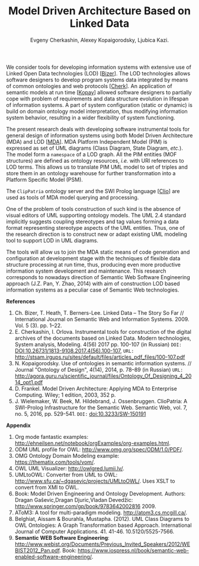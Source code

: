 #+TITLE: Model Driven Architecture Based on Linked Data
#+AUTHOR: Evgeny Cherkashin, Alexey Kopaigorodsky, Ljubica Kazi.
#+EMAIL: eugeneai@irnok.net, digger@istu.edu, ljubica.kazi@gmail.com.

We consider tools for developing information systems with extensive use of Linked Open Data technologies (LOD) [[[Bizer]]].  The LOD technologies allows software designers to develop program systems data integrated by means of common ontologies and web protocols [[[Cherk]]].  An application of semantic models at run time [[[Kopay]]] allowed software designers to partially cope with problem of requirements and data structure evolution in lifespan of information systems.  A part of system configuration (static or dynamic) is build on domain ontology model interpretation, thus modifying information system behavior, resulting in a wider flexibility of system functioning.

The present research deals with developing software instrumental tools for general design of information systems using both Model Driven Architecture (MDA) and LOD [[[MDA]]].  MDA Platform Independent Model (PIM) is expressed as set of UML diagrams (Class Diagram, State Diagram, /etc./).  The model form a ~namespace~ of a LOD graph.  All the PIM entities (MOF structures) are defined as ontology resources, /i.e./ with URI references to LOD terms.  This allows us to translate PIM UML model to set of triples and store them in an ontology warehouse for further transformation into a Platform Specific Model (PSM).

The ~ClipPatria~ ontology server and the SWI Prolog language [[[Clio]]] are used as tools of MDA model querying and processing.

One of the problem of tools construction of such kind is the absence of visual editors of UML supporting ontology models.  The UML 2.4 standard implicitly suggests coupling stereotypes and tag values forming a data format representing stereotype aspects of the UML entities.  Thus, one of the research direction is to construct new or adapt existing UML modeling tool to support LOD in UML diagrams.

The tools will allow us to join the MDA static means of code generation and configuration at development stage with the techniques of flexible data structure processing at run time, thus, producing even more productive information system development and maintenance.  This research corresponds to nowadays direction of Semantic Web Software Engineering approach (J.Z. Pan, Y. Zhao, 2014) with aim of construction LOD based information systems as a peculiar case of Semantic Web technologies.


*References*
1. <<Bizer>> Ch. Bizer, T. Heath, T. Berners-Lee. Linked Data – The Story So Far // International Journal on Semantic Web and Information Systems. 2009. Vol. 5 (3). pp. 1–22.
2. <<Cherk>> E. Cherkashin, I. Orlova. Instrumental tools for construction of the digital archives of the documents based on Linked Data. Modern technologies, System analysis, Modeling. 4(56) 2017 pp. 100-107 (in Russian) =DOI:= [[DOI:10.26731/1813-9108.2017.4(56).100-107]], =URL:= [[http://stsam.irgups.ru/sites/default/files/articles_pdf_files/100-107.pdf]]
3. <<Kopay>> N. Kopaigorodsky. Use of ontologies in semantic information systems. // Journal "Ontology of Design", 4(14), 2014, p. 78--89 (in Russian) =URL:= [[http://agora.guru.ru/scientific_journal/files/Ontology_Of_Designing_4_2014_opt1.pdf]]
4. <<MDA>> D. Frankel. Model Driven Architecture: Applying MDA to Enterprise Computing. Wiley; 1 edition, 2003, 352 p.
5. <<Clio>> J. Wielemaker, W. Beek, M. Hildebrand, J. Ossenbruggen. ClioPatria: A SWI-Prolog Infrastructure for the Semantic Web. Semantic Web, vol. 7, no. 5, 2016, pp. 529-541. =DOI:= [[doi:10.3233/SW-150191]]

*Appendix*

  1. Org mode fantastic examples: [[http://ehneilsen.net/notebook/orgExamples/org-examples.html]].
  1. ODM UML profile for OWL: [[http://www.omg.org/spec/ODM/1.0/PDF/]].
  2. OMG Ontology Domain Modeling example: [[https://thematix.com/tools/vom/]].
  3. OWL UML Visualizer: [[http://owlgred.lumii.lv/]].
  4. UMLtoOWL: Converter from UML to OWL: [[http://www.sfu.ca/~dgasevic/projects/UMLtoOWL/]]. Uses XSLT to convert from XMI to OWL.
  5. Book: Model Driven Engineering and Ontology Development. Authors: Dragan Gaševic,Dragan Djuric,Vladan Devedžic: [[http://www.springer.com/gp/book/9783642002816]] 2009.
  6. AToM3: A tool for multi-paradigm modeling. [[http://atom3.cs.mcgill.ca/]].
  7. Belghiat, Aissam & Bourahla, Mustapha. (2012). UML Class Diagrams to OWL Ontologies: A Graph Transformation based Approach. International Journal of Computer Applications. 41. 41-46. 10.5120/5525-7566.
  8. *Semantic WEB Software Engineering*: [[http://www.webist.org/Documents/Previous_Invited_Speakers/2012/WEBIST2012_Pan.pdf]]. Book: [[https://www.iospress.nl/book/semantic-web-enabled-software-engineering/]].
